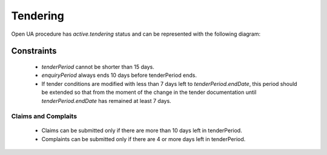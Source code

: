 
.. _openua_tendering:

Tendering
=========

Open UA procedure has `active.tendering` status and can be represented with
the following diagram:

.. image:: _static/active-tendering.png


Constraints
-----------

 - `tenderPeriod` cannot be shorter than 15 days.

 - `enquiryPeriod` always ends 10 days before tenderPeriod ends.

 - If tender conditions are modified with less than 7 days left to
   `tenderPeriod.endDate`, this period should be extended so that
   from the moment of the change in the tender documentation until
   `tenderPeriod.endDate` has remained at least 7 days.

Claims and Complaits
~~~~~~~~~~~~~~~~~~~~

 - Claims can be submitted only if there are more than 10 days left
   in tenderPeriod.

 - Complaints can be submitted only if there are 4 or more days left in
   tenderPeriod.
